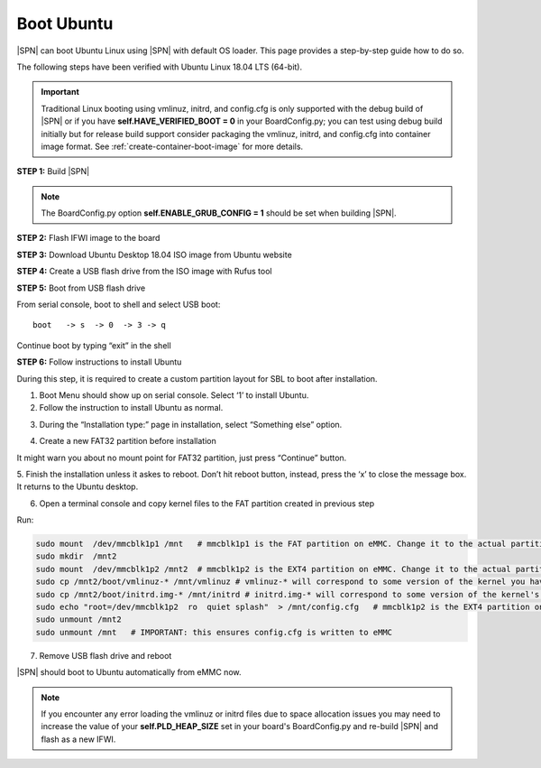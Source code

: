 .. _boot-ubuntu:

Boot Ubuntu
------------

|SPN| can boot Ubuntu Linux using |SPN| with default OS loader. This page provides a step-by-step guide how to do so.

The following steps have been verified with Ubuntu Linux 18.04 LTS (64-bit).

.. important:: Traditional Linux booting using vmlinuz, initrd, and config.cfg is only supported with the debug build of |SPN| or if you have **self.HAVE_VERIFIED_BOOT = 0** in your BoardConfig.py; you can test using debug build initially but for release build support consider packaging the vmlinuz, initrd, and config.cfg into container image format. See :ref:`create-container-boot-image` for more details.

**STEP 1:** Build |SPN|

.. note:: The BoardConfig.py option **self.ENABLE_GRUB_CONFIG = 1** should be set when building |SPN|.

**STEP 2:** Flash IFWI image to the board

**STEP 3:** Download Ubuntu Desktop 18.04 ISO image from Ubuntu website

**STEP 4:** Create a USB flash drive from the ISO image with Rufus tool

**STEP 5:** Boot from USB flash drive

From serial console, boot to shell and select USB boot::

  boot   -> s  -> 0  -> 3 -> q

Continue boot by typing “exit” in the shell

**STEP 6:** Follow instructions to install Ubuntu

During this step, it is required to create a custom partition layout for SBL to boot after installation.

1. Boot Menu should show up on serial console.  Select ‘1’ to install Ubuntu.

2. Follow the instruction to install Ubuntu as normal.

.. image:: /images/sbl_ubuntu_1.png
         :width: 600
         :alt: Install Ubuntu 1 of 5

3. During the “Installation type:” page in installation, select “Something else” option.

.. image:: /images/sbl_ubuntu_2.png
         :width: 600
         :alt: Install Ubuntu 2 of 5

4. Create a new FAT32 partition before installation

.. image:: /images/sbl_ubuntu_3.png
         :width: 600
         :alt: Install Ubuntu 3 of 5


It might warn you about no mount point for FAT32 partition, just press “Continue” button.

.. image:: /images/sbl_ubuntu_4.png
         :width: 600
         :alt: Install Ubuntu 4 of 5

5. Finish the installation unless it askes to reboot. Don’t hit reboot button, instead, press 
the ‘x’ to close the message box.  It returns to the Ubuntu desktop.

.. image:: /images/sbl_ubuntu_5.png
         :width: 600
         :alt: Install Ubuntu 5 of 5


6. Open a terminal console and copy kernel files to the FAT partition created in previous step

Run:

.. code-block:: bash

    sudo mount  /dev/mmcblk1p1 /mnt   # mmcblk1p1 is the FAT partition on eMMC. Change it to the actual partition name on your board
    sudo mkdir  /mnt2
    sudo mount  /dev/mmcblk1p2 /mnt2  # mmcblk1p2 is the EXT4 partition on eMMC. Change it to the actual partition name on your board
    sudo cp /mnt2/boot/vmlinuz-* /mnt/vmlinuz # vmlinuz-* will correspond to some version of the kernel you have, ex. vmlinuz-5.4.0-42-generic
    sudo cp /mnt2/boot/initrd.img-* /mnt/initrd # initrd.img-* will correspond to some version of the kernel's initrd you have, ex. initrd.img-5.4.0-42-generic
    sudo echo "root=/dev/mmcblk1p2  ro  quiet splash"  > /mnt/config.cfg   # mmcblk1p2 is the EXT4 partition on eMMC. Change it to the actual partition name on your board
    sudo unmount /mnt2
    sudo unmount /mnt   # IMPORTANT: this ensures config.cfg is written to eMMC


7. Remove USB flash drive and reboot

|SPN| should boot to Ubuntu automatically from eMMC now.

.. note:: If you encounter any error loading the vmlinuz or initrd files due to space allocation issues you may need to increase the value of your **self.PLD_HEAP_SIZE** set in your board's BoardConfig.py and re-build |SPN| and flash as a new IFWI.
